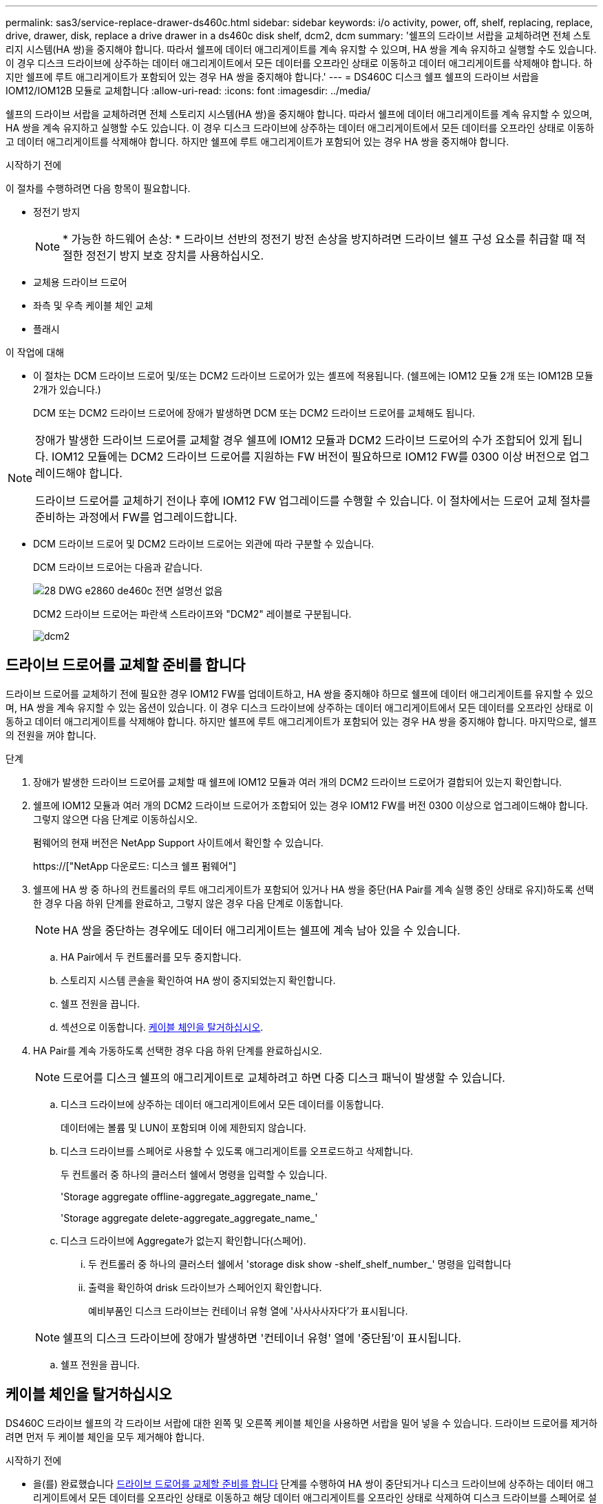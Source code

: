---
permalink: sas3/service-replace-drawer-ds460c.html 
sidebar: sidebar 
keywords: i/o activity, power, off, shelf, replacing, replace, drive, drawer, disk, replace a drive drawer in a ds460c disk shelf, dcm2, dcm 
summary: '쉘프의 드라이브 서랍을 교체하려면 전체 스토리지 시스템(HA 쌍)을 중지해야 합니다. 따라서 쉘프에 데이터 애그리게이트를 계속 유지할 수 있으며, HA 쌍을 계속 유지하고 실행할 수도 있습니다. 이 경우 디스크 드라이브에 상주하는 데이터 애그리게이트에서 모든 데이터를 오프라인 상태로 이동하고 데이터 애그리게이트를 삭제해야 합니다. 하지만 쉘프에 루트 애그리게이트가 포함되어 있는 경우 HA 쌍을 중지해야 합니다.' 
---
= DS460C 디스크 쉘프 쉘프의 드라이브 서랍을 IOM12/IOM12B 모듈로 교체합니다
:allow-uri-read: 
:icons: font
:imagesdir: ../media/


[role="lead"]
쉘프의 드라이브 서랍을 교체하려면 전체 스토리지 시스템(HA 쌍)을 중지해야 합니다. 따라서 쉘프에 데이터 애그리게이트를 계속 유지할 수 있으며, HA 쌍을 계속 유지하고 실행할 수도 있습니다. 이 경우 디스크 드라이브에 상주하는 데이터 애그리게이트에서 모든 데이터를 오프라인 상태로 이동하고 데이터 애그리게이트를 삭제해야 합니다. 하지만 쉘프에 루트 애그리게이트가 포함되어 있는 경우 HA 쌍을 중지해야 합니다.

.시작하기 전에
이 절차를 수행하려면 다음 항목이 필요합니다.

* 정전기 방지
+

NOTE: * 가능한 하드웨어 손상: * 드라이브 선반의 정전기 방전 손상을 방지하려면 드라이브 쉘프 구성 요소를 취급할 때 적절한 정전기 방지 보호 장치를 사용하십시오.

* 교체용 드라이브 드로어
* 좌측 및 우측 케이블 체인 교체
* 플래시


.이 작업에 대해
* 이 절차는 DCM 드라이브 드로어 및/또는 DCM2 드라이브 드로어가 있는 셸프에 적용됩니다. (쉘프에는 IOM12 모듈 2개 또는 IOM12B 모듈 2개가 있습니다.)
+
DCM 또는 DCM2 드라이브 드로어에 장애가 발생하면 DCM 또는 DCM2 드라이브 드로어를 교체해도 됩니다.



[NOTE]
====
장애가 발생한 드라이브 드로어를 교체할 경우 쉘프에 IOM12 모듈과 DCM2 드라이브 드로어의 수가 조합되어 있게 됩니다. IOM12 모듈에는 DCM2 드라이브 드로어를 지원하는 FW 버전이 필요하므로 IOM12 FW를 0300 이상 버전으로 업그레이드해야 합니다.

드라이브 드로어를 교체하기 전이나 후에 IOM12 FW 업그레이드를 수행할 수 있습니다. 이 절차에서는 드로어 교체 절차를 준비하는 과정에서 FW를 업그레이드합니다.

====
* DCM 드라이브 드로어 및 DCM2 드라이브 드로어는 외관에 따라 구분할 수 있습니다.
+
DCM 드라이브 드로어는 다음과 같습니다.

+
image::../media/28_dwg_e2860_de460c_front_no_callouts.gif[28 DWG e2860 de460c 전면 설명선 없음]

+
DCM2 드라이브 드로어는 파란색 스트라이프와 "DCM2" 레이블로 구분됩니다.

+
image::../media/dcm2.png[dcm2]





== 드라이브 드로어를 교체할 준비를 합니다

드라이브 드로어를 교체하기 전에 필요한 경우 IOM12 FW를 업데이트하고, HA 쌍을 중지해야 하므로 쉘프에 데이터 애그리게이트를 유지할 수 있으며, HA 쌍을 계속 유지할 수 있는 옵션이 있습니다. 이 경우 디스크 드라이브에 상주하는 데이터 애그리게이트에서 모든 데이터를 오프라인 상태로 이동하고 데이터 애그리게이트를 삭제해야 합니다. 하지만 쉘프에 루트 애그리게이트가 포함되어 있는 경우 HA 쌍을 중지해야 합니다. 마지막으로, 쉘프의 전원을 꺼야 합니다.

.단계
. 장애가 발생한 드라이브 드로어를 교체할 때 쉘프에 IOM12 모듈과 여러 개의 DCM2 드라이브 드로어가 결합되어 있는지 확인합니다.
. 쉘프에 IOM12 모듈과 여러 개의 DCM2 드라이브 드로어가 조합되어 있는 경우 IOM12 FW를 버전 0300 이상으로 업그레이드해야 합니다. 그렇지 않으면 다음 단계로 이동하십시오.
+
펌웨어의 현재 버전은 NetApp Support 사이트에서 확인할 수 있습니다.

+
https://["NetApp 다운로드: 디스크 쉘프 펌웨어"]

. 쉘프에 HA 쌍 중 하나의 컨트롤러의 루트 애그리게이트가 포함되어 있거나 HA 쌍을 중단(HA Pair를 계속 실행 중인 상태로 유지)하도록 선택한 경우 다음 하위 단계를 완료하고, 그렇지 않은 경우 다음 단계로 이동합니다.
+

NOTE: HA 쌍을 중단하는 경우에도 데이터 애그리게이트는 쉘프에 계속 남아 있을 수 있습니다.

+
.. HA Pair에서 두 컨트롤러를 모두 중지합니다.
.. 스토리지 시스템 콘솔을 확인하여 HA 쌍이 중지되었는지 확인합니다.
.. 쉘프 전원을 끕니다.
.. 섹션으로 이동합니다. <<케이블 체인을 탈거하십시오>>.


. HA Pair를 계속 가동하도록 선택한 경우 다음 하위 단계를 완료하십시오.
+

NOTE: 드로어를 디스크 쉘프의 애그리게이트로 교체하려고 하면 다중 디스크 패닉이 발생할 수 있습니다.

+
.. 디스크 드라이브에 상주하는 데이터 애그리게이트에서 모든 데이터를 이동합니다.
+
데이터에는 볼륨 및 LUN이 포함되며 이에 제한되지 않습니다.

.. 디스크 드라이브를 스페어로 사용할 수 있도록 애그리게이트를 오프로드하고 삭제합니다.
+
두 컨트롤러 중 하나의 클러스터 쉘에서 명령을 입력할 수 있습니다.

+
'Storage aggregate offline-aggregate_aggregate_name_'

+
'Storage aggregate delete-aggregate_aggregate_name_'

.. 디스크 드라이브에 Aggregate가 없는지 확인합니다(스페어).
+
... 두 컨트롤러 중 하나의 클러스터 쉘에서 'storage disk show -shelf_shelf_number_' 명령을 입력합니다
... 출력을 확인하여 drisk 드라이브가 스페어인지 확인합니다.
+
예비부품인 디스크 드라이브는 컨테이너 유형 열에 '사사사사자다'가 표시됩니다.

+

NOTE: 쉘프의 디스크 드라이브에 장애가 발생하면 '컨테이너 유형' 열에 '중단됨'이 표시됩니다.



.. 쉘프 전원을 끕니다.






== 케이블 체인을 탈거하십시오

DS460C 드라이브 쉘프의 각 드라이브 서랍에 대한 왼쪽 및 오른쪽 케이블 체인을 사용하면 서랍을 밀어 넣을 수 있습니다. 드라이브 드로어를 제거하려면 먼저 두 케이블 체인을 모두 제거해야 합니다.

.시작하기 전에
* 을(를) 완료했습니다 <<드라이브 드로어를 교체할 준비를 합니다>> 단계를 수행하여 HA 쌍이 중단되거나 디스크 드라이브에 상주하는 데이터 애그리게이트에서 모든 데이터를 오프라인 상태로 이동하고 해당 데이터 애그리게이트를 오프라인 상태로 삭제하여 디스크 드라이브를 스페어로 설정할 수 있습니다.
* 선반의 전원을 껐습니다.
* 다음 항목을 획득하였습니다.
+
** 정전기 방지
+

NOTE: * 가능한 하드웨어 손상: * 선반의 정전기 방전 손상을 방지하려면 선반 구성 요소를 취급할 때 적절한 정전기 방지 보호 장치를 사용하십시오.

** 플래시




.이 작업에 대해
각 드라이브 서랍에는 왼쪽 및 오른쪽 케이블 체인이 있습니다. 케이블 체인의 금속 끝은 다음과 같이 엔클로저 내부의 해당 수직 및 수평 브래킷에 밀어 넣습니다.

* 왼쪽 및 오른쪽 수직 브래킷은 케이블 체인을 엔클로저의 중앙판에 연결합니다.
* 왼쪽 및 오른쪽 수평 브래킷은 케이블 체인을 개별 드로어에 연결합니다.


.단계
. 정전기 방지 보호 장치를 놓습니다.
. 드라이브 쉘프 후면에서 다음과 같이 우측 팬 모듈을 분리합니다.
+
.. 주황색 탭을 눌러 팬 모듈 손잡이를 분리합니다.
+
이 그림은 왼쪽에 있는 주황색 탭에서 확장 및 해제된 팬 모듈의 핸들을 보여줍니다.

+
image::../media/28_dwg_e2860_de460c_fan_canister_handle_with_callout.gif[28 DWG e2860 de460c 팬 캐니스터 핸들과 설명선]

+
[cols="10,90"]
|===


 a| 
image:../media/legend_icon_01.png[""]
| 팬 모듈 핸들 
|===
.. 손잡이를 사용하여 팬 모듈을 드라이브 쉘프에서 꺼내고 한쪽에 둡니다.


. 분리할 5개의 케이블 체인 중 어떤 것을 수동으로 결정합니다.
+
이 그림은 팬 모듈이 분리된 상태에서 드라이브 쉘프의 오른쪽을 보여줍니다. 팬 모듈을 분리한 상태에서 각 드로어에 대해 5개의 케이블 체인과 수직 및 수평 커넥터를 볼 수 있습니다. 드라이브 드로어 1에 대한 설명선이 제공됩니다.

+
image::../media/2860_dwg_full_back_view_chain_connectors.gif[2860 DWG 풀 백 뷰 체인 커넥터]

+
[cols="10,90"]
|===


 a| 
image:../media/legend_icon_01.png[""]
| 케이블 체인 


 a| 
image:../media/legend_icon_02.png[""]
 a| 
수직 커넥터(미드플레인에 연결됨)



 a| 
image:../media/legend_icon_03.png[""]
 a| 
수평 커넥터(드라이브 드로어에 연결됨)

|===
+
상단 케이블 체인은 드라이브 서랍 1에 부착되어 있습니다. 하단 케이블 체인은 드라이브 서랍 5에 부착되어 있습니다.

. 손가락을 사용하여 오른쪽의 케이블 체인을 왼쪽으로 이동합니다.
. 다음 단계에 따라 해당 수직 브래킷에서 오른쪽 케이블 체인을 분리하십시오.
+
.. 손전등을 사용하여 인클로저의 수직 브래킷에 연결된 케이블 체인 끝에 있는 주황색 링을 찾습니다.
+
image::../media/2860_dwg_vertical_ring_for_chain.gif[체인용 2860 DWG 수직 링]

+
[cols="10,90"]
|===


 a| 
image:../media/legend_icon_01.png[""]
| 세로 브래킷의 주황색 링 
|===
.. 주황색 링의 중앙을 살짝 누르고 케이블 왼쪽을 인클로저 밖으로 당겨 수직 커넥터(중앙판에 연결됨)를 분리합니다.
.. 케이블 체인을 분리하려면 손가락을 약 2.5cm(1인치) 정도 사용자 쪽으로 조심스럽게 당기되, 케이블 체인 커넥터는 수직 브래킷 안에 둡니다.


. 다음 단계에 따라 케이블 체인의 다른 쪽 끝을 분리합니다.
+
.. 손전등을 사용하여 인클로저의 수평 브래킷에 부착된 케이블 체인 끝에 있는 주황색 링을 찾습니다.
+
그림은 오른쪽의 수평 커넥터와 케이블 체인이 분리되고 부분적으로 왼쪽에서 당겨진 상태를 보여줍니다.

+
image::../media/2860_dwg_horiz_ring_for_chain.gif[2860 DWG 수평 링이 체인에 사용됩니다]

+
[cols="10,90"]
|===


 a| 
image:../media/legend_icon_01.png[""]
| 가로 브래킷의 주황색 링 


 a| 
image:../media/legend_icon_02.png[""]
 a| 
케이블 체인

|===
.. 주황색 링에 손가락을 천천히 넣습니다.
+
아래 그림은 수평 브래킷의 주황색 링을 아래로 밀어 인클로저에서 나머지 케이블 체인을 당겨 빼낼 수 있게 해 줍니다.

.. 손가락을 몸 쪽으로 당겨 케이블 체인을 뽑습니다.


. 드라이브 쉘프에서 전체 케이블 체인을 조심스럽게 당깁니다.
. 드라이브 쉘프 후면에서 왼쪽 팬 모듈을 분리합니다.
. 왼쪽 케이블 체인을 세로 브래킷에서 분리하려면 다음 단계를 수행하십시오.
+
.. 손전등을 사용하여 수직 브래킷에 부착된 케이블 체인 끝에 있는 주황색 링을 찾습니다.
.. 주황색 링에 손가락을 넣습니다.
.. 케이블 체인을 분리하려면 손가락을 약 2.5cm(1인치) 정도 사용자 쪽으로 당기되, 케이블 체인 커넥터는 수직 브래킷 안에 둡니다.


. 수평 브래킷에서 좌측 케이블 체인을 분리하고, 전체 케이블 체인을 드라이브 쉘프에서 빼내십시오.




== 드라이브 드로어를 분리합니다

오른쪽 및 왼쪽 케이블 체인을 분리한 후 드라이브 쉘프에서 드라이브 드로어를 제거할 수 있습니다. 드라이브 드로어를 제거하려면 드로어 부분을 밖으로 밀어 빼내고 드라이브를 제거한 다음 드라이브 드로어를 제거해야 합니다.

.시작하기 전에
* 드라이브 드로어의 오른쪽 및 왼쪽 케이블 체인을 제거했습니다.
* 오른쪽 및 왼쪽 팬 모듈을 교체했습니다.


.단계
. 드라이브 쉘프 전면에서 베젤을 분리합니다.
. 양쪽 레버를 당겨 드라이브 드로어의 래치를 풉니다.
. 확장 레버를 사용하여 드라이브 서랍이 멈출 때까지 조심스럽게 빼냅니다. 드라이브 쉘프에서 드라이브 드로어를 완전히 제거하지 마십시오.
. 드라이브 드로어에서 드라이브를 분리합니다.
+
.. 각 드라이브의 중앙 전면에 보이는 주황색 분리 래치를 부드럽게 뒤로 당깁니다. 다음 이미지는 각 드라이브의 주황색 분리 래치를 보여줍니다.
+
image::../media/28_dwg_e2860_drive_latches_top_view.gif[28 DWG e2860 드라이브 래치 윗면도]

.. 드라이브 핸들을 수직으로 올립니다.
.. 핸들을 사용하여 드라이브 드로어에서 드라이브를 들어 올립니다.
+
image::../media/92_dwg_de6600_install_or_remove_drive.gif[92 DWG de6600 드라이브를 설치하거나 제거합니다]

.. 드라이브를 평평하고 정전기가 없는 표면 위에 놓고 자기 장치와 떨어진 곳에 놓습니다.
+

NOTE: * 데이터 액세스 손실 가능성: * 자기장을 사용하면 드라이브의 모든 데이터가 파괴되고 드라이브 회로가 복구할 수 없는 손상을 입을 수 있습니다. 데이터 액세스 손실 및 드라이브 손상을 방지하려면 드라이브가 항상 자기 장치에 닿지 않도록 하십시오.



. 드라이브 드로어를 분리하려면 다음 단계를 수행하십시오.
+
.. 드라이브 드로어의 양쪽에 있는 플라스틱 분리 레버를 찾습니다.
+
image::../media/92_pht_de6600_drive_drawer_release_lever.gif[92 PHT de6600 드라이브 서랍 분리 레버]

+
[cols="10,90"]
|===


 a| 
image:../media/legend_icon_01.png[""]
| 드라이브 드로어 분리 레버 
|===
.. 래치를 사용자 쪽으로 당겨 두 분리 레버를 모두 엽니다.
.. 두 분리 레버를 모두 잡은 상태에서 드라이브 드로어를 사용자 쪽으로 당깁니다.
.. 드라이브 쉘프에서 드라이브 드로어를 제거합니다.






== 드라이브 드로어를 설치합니다

드라이브 서랍을 드라이브 쉘프에 설치하는 경우, 서랍을 빈 슬롯에 밀어 넣고 드라이브를 설치한 다음 전면 베젤을 다시 끼워야 합니다.

.시작하기 전에
* 다음 항목을 획득하였습니다.
+
** 교체용 드라이브 드로어
** 플래시




.단계
. 드라이브 선반의 전면에서 손전등을 빈 서랍 슬롯에 비추고 해당 슬롯의 잠금 해제 텀블러를 찾습니다.
+
잠금 텀블러 어셈블리는 한 번에 두 개 이상의 드라이브 드로어를 열 수 없도록 하는 안전 기능입니다.

+
image::../media/92_pht_de6600_lock_out_tumbler_detail.gif[92 PHT de6600 락아웃 텀블러 디테일]

+
[cols="10,90"]
|===


 a| 
image:../media/legend_icon_01.png[""]
| 락아웃 텀블러 


 a| 
image:../media/legend_icon_02.png[""]
 a| 
서랍 가이드

|===
. 교체용 드라이브 드로어를 빈 슬롯 앞에 놓고 가운데 약간 오른쪽으로 배치합니다.
+
서랍을 가운데 약간 오른쪽에 배치하면 잠금 장치 텀블러와 서랍 가이드가 올바르게 맞물려 있는지 확인할 수 있습니다.

. 드라이브 드로어를 슬롯에 밀어 넣고 드로어 가이드가 락아웃 텀블러 아래로 미끄러져 들어가는지 확인합니다.
+

NOTE: * 장비 손상 위험: * 서랍 가이드가 락아웃 텀블러 아래로 미끄러지지 않으면 손상이 발생합니다.

. 래치가 완전히 맞물릴 때까지 드라이브 드로어를 조심스럽게 끝까지 밀어 넣습니다.
+

NOTE: * 장비 손상 위험: * 과도한 저항이나 바인딩이 느껴지면 드라이브 드로어 밀기 작업을 중단합니다. 드로어 전면의 분리 레버를 사용하여 드로어를 뒤로 밉니다. 그런 다음 서랍을 슬롯에 다시 넣고 서랍이 자유롭게 들어가는지 확인합니다.

. 드라이브 드로어에 드라이브를 재설치하려면 다음 단계를 수행하십시오.
+
.. 용지함 앞쪽에 있는 두 레버를 당겨 드라이브 드로어의 래치를 풉니다.
.. 확장 레버를 사용하여 드라이브 서랍이 멈출 때까지 조심스럽게 빼냅니다. 드라이브 쉘프에서 드라이브 드로어를 완전히 제거하지 마십시오.
.. 설치할 드라이브에서 핸들을 수직으로 들어 올립니다.
.. 드라이브 양쪽에 있는 두 개의 돌출된 단추를 드로어의 노치에 맞춥니다.
+
이 그림은 드라이브의 우측면도 및 올라간 버튼의 위치를 보여줍니다.

+
image::../media/28_dwg_e2860_de460c_drive_cru.gif[28 DWG e2860 de460c 드라이브 CRU]

+
[cols="10,90"]
|===


 a| 
image:../media/legend_icon_01.png[""]
| 드라이브 오른쪽에 있는 위로 단추 
|===
.. 드라이브를 수직으로 내린 다음 드라이브가 제자리에 끼워질 때까지 드라이브 핸들을 아래로 돌립니다.
+
부분적으로 채워진 쉘프가 있는 경우, 다시 설치할 드라이브 서랍에 지원되는 12개 드라이브 미만의 드라이브가 있는 경우, 처음 4개 드라이브를 전면 슬롯(0, 3, 6 및 9)에 설치하십시오.

+

NOTE: * 장비 오작동 위험: * 공기 흐름이 원활하도록 하고 과열을 방지하려면 항상 처음 4개의 드라이브를 전면 슬롯(0, 3, 6, 9)에 설치하십시오.

+
image::../media/92_dwg_de6600_install_or_remove_drive.gif[92 DWG de6600 드라이브를 설치하거나 제거합니다]

.. 이 하위 단계를 반복하여 모든 드라이브를 재설치합니다.


. 드로어를 중앙에서 밀어 드라이브 쉘프로 다시 밀어 넣은 후 두 레버를 닫습니다.
+

NOTE: * 장비 오작동 위험: * 두 레버를 모두 눌러 드라이브 드로어를 완전히 닫아야 합니다. 적절한 공기 흐름을 허용하고 과열을 방지하려면 드라이브 드로어를 완전히 닫아야 합니다.

. 드라이브 쉘프 전면에 베젤을 부착합니다.




== 케이블 체인을 연결합니다

드라이브 드로어를 설치하는 마지막 단계는 교체용 좌측 및 우측 케이블 체인을 드라이브 쉘프에 연결하는 것입니다. 케이블 체인을 연결할 때는 케이블 체인을 분리할 때 사용한 역순으로 케이블을 연결합니다. 체인의 수직 커넥터를 인클로저의 수직 브래킷에 삽입하기 전에 체인의 수평 커넥터를 인클로저의 수평 브래킷에 삽입해야 합니다.

.시작하기 전에
* 드라이브 드로어 및 모든 드라이브를 교체했습니다.
* 왼쪽 및 오른쪽으로 표시된 교체용 케이블 체인 2개가 있습니다(드라이브 드로어 옆의 수평 커넥터에 있음).


image::../media/28_dwg_e2860_de460c_cable_chain_left.gif[28 DWG e2860 de460c 케이블 체인 왼쪽]

[cols="4*"]
|===
| 속성 표시기 | 케이블 체인 | 커넥터 | 에 연결합니다 


 a| 
image:../media/legend_icon_01.png[""]
| 왼쪽  a| 
수직
 a| 
미드플레인



 a| 
image:../media/legend_icon_02.png[""]
 a| 
왼쪽
 a| 
수평
 a| 
드라이브 드로어

|===
image:../media/28_dwg_e2860_de460c_cable_chain_right.gif[""]

[cols="4*"]
|===
| 속성 표시기 | 케이블 체인 | 커넥터 | 에 연결합니다 


 a| 
image:../media/legend_icon_01.png[""]
| 맞습니다  a| 
수평
 a| 
드라이브 드로어



 a| 
image:../media/legend_icon_02.png[""]
 a| 
맞습니다
 a| 
수직
 a| 
미드플레인

|===
.단계
. 왼쪽 케이블 체인을 연결하려면 다음 단계를 수행하십시오.
+
.. 왼쪽 케이블 체인에서 수평 및 수직 커넥터를 찾고 인클로저 내에서 해당 수평 및 수직 브래킷을 찾습니다.
.. 두 케이블 체인 커넥터를 해당 브래킷에 맞춥니다.
.. 케이블 체인의 수평 커넥터를 수평 브래킷의 가이드 레일 아래로 밀어 최대한 밀어 넣습니다.
+
이 그림은 케이스의 두 번째 드라이브 드로어의 왼쪽에 있는 가이드 레일을 보여 줍니다.

+
image::../media/2860_dwg_guide_rail.gif[2860 DWG 가이드 레일]

+
[cols="10,90"]
|===


 a| 
image:../media/legend_icon_01.png[""]
| 가이드 레일 
|===
+
[NOTE]
====
* 장비 오작동의 위험: * 브라켓의 가이드 레일 아래에 커넥터를 밀어 넣으십시오. 커넥터가 가이드 레일 상단에 있으면 시스템이 실행될 때 문제가 발생할 수 있습니다.

====
.. 왼쪽 케이블 체인의 수직 커넥터를 수직 브래킷에 밀어 넣습니다.
.. 케이블 체인의 양쪽 끝을 다시 연결한 후 케이블 체인을 조심스럽게 당겨 두 커넥터가 모두 래치되었는지 확인하십시오.
+
[NOTE]
====
* 장비 오작동 위험: * 커넥터가 래치되지 않은 경우 드로어 작동 중에 케이블 체인이 느슨해질 수 있습니다.

====


. 왼쪽 팬 모듈을 다시 설치합니다.
. 다음 단계에 따라 오른쪽 케이블 체인을 다시 연결합니다.
+
.. 케이블 체인에서 수평 및 수직 커넥터를 찾고 인클로저 내에서 해당 수평 및 수직 브래킷을 찾습니다.
.. 두 케이블 체인 커넥터를 해당 브래킷에 맞춥니다.
.. 케이블 체인의 수평 커넥터를 수평 브래킷의 가이드 레일 아래로 밀어 끝까지 밀어 넣습니다.
+
[NOTE]
====
* 장비 오작동의 위험: * 브라켓의 가이드 레일 아래에 커넥터를 밀어 넣으십시오. 커넥터가 가이드 레일 상단에 있으면 시스템이 실행될 때 문제가 발생할 수 있습니다.

====
.. 오른쪽 케이블 체인의 수직 커넥터를 수직 브래킷에 밀어 넣습니다.
.. 케이블 체인의 양쪽 끝을 다시 연결한 후 케이블 체인을 조심스럽게 당겨 두 커넥터가 모두 래치되었는지 확인합니다.
+
[NOTE]
====
* 장비 오작동 위험: * 커넥터가 래치되지 않은 경우 드로어 작동 중에 케이블 체인이 느슨해질 수 있습니다.

====


. 오른쪽 팬 모듈을 재설치합니다.
. 전원 재적용:
+
.. 드라이브 쉘프의 두 전원 스위치를 켭니다.
.. 두 팬이 모두 켜지는지, 팬 뒷면의 주황색 LED가 꺼져 있는지 확인합니다.


. HA 쌍을 중단했다면, 두 컨트롤러 모두에서 ONTAP를 부팅하십시오. 그렇지 않으면 다음 단계로 이동하십시오.
. 데이터를 쉘프에서 꺼낸 후 데이터 애그리게이트를 삭제한 경우, 쉘프의 스페어 디스크를 사용하여 애그리게이트를 만들거나 확장할 수 있습니다.
+
https://["집계 생성 워크플로"]

+
https://["애그리게이트 확장 워크플로우"]


